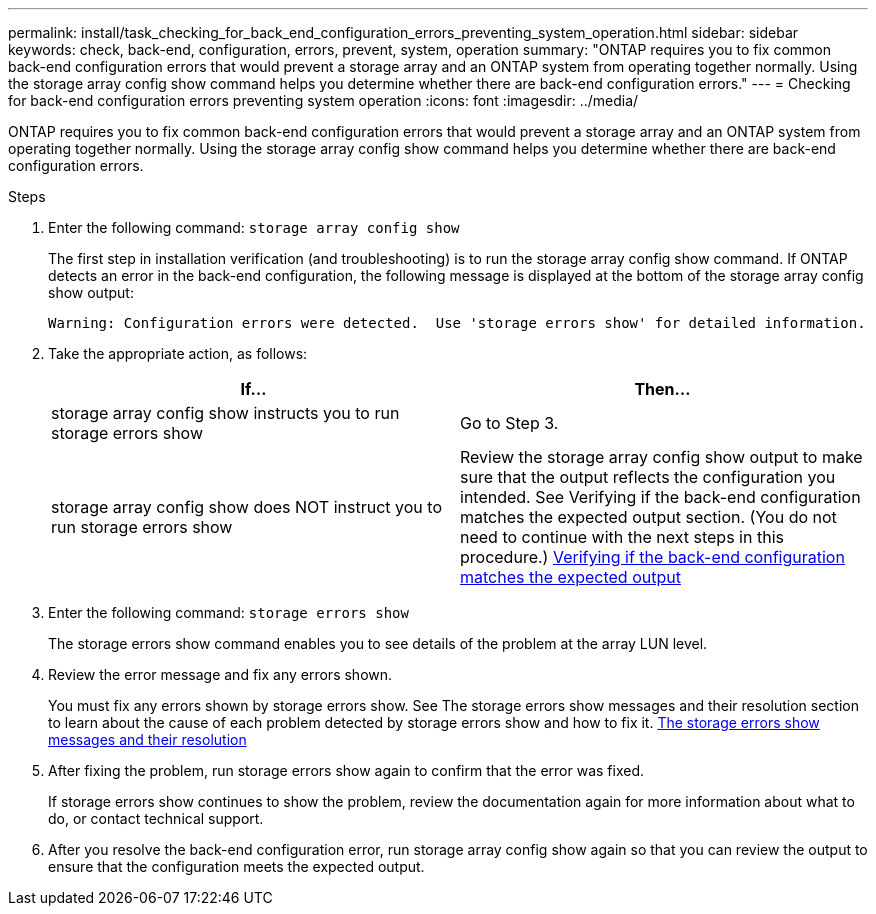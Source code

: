 ---
permalink: install/task_checking_for_back_end_configuration_errors_preventing_system_operation.html
sidebar: sidebar
keywords: check, back-end, configuration, errors, prevent, system, operation
summary: "ONTAP requires you to fix common back-end configuration errors that would prevent a storage array and an ONTAP system from operating together normally. Using the storage array config show command helps you determine whether there are back-end configuration errors."
---
= Checking for back-end configuration errors preventing system operation
:icons: font
:imagesdir: ../media/

[.lead]
ONTAP requires you to fix common back-end configuration errors that would prevent a storage array and an ONTAP system from operating together normally. Using the storage array config show command helps you determine whether there are back-end configuration errors.

.Steps
. Enter the following command: `storage array config show`
+
The first step in installation verification (and troubleshooting) is to run the storage array config show command. If ONTAP detects an error in the back-end configuration, the following message is displayed at the bottom of the storage array config show output:
+
----
Warning: Configuration errors were detected.  Use 'storage errors show' for detailed information.
----

. Take the appropriate action, as follows:
+
[options="header"]
|===
| If...| Then...
a|
storage array config show instructs you to run storage errors show
a|
Go to Step 3.
a|
storage array config show does NOT instruct you to run storage errors show
a|
Review the storage array config show output to make sure that the output reflects the configuration you intended. See Verifying if the back-end configuration matches the expected output section. (You do not need to continue with the next steps in this procedure.) xref:task_verifying_if_the_back_end_configuration_matches_the_expected_output.adoc[Verifying if the back-end configuration matches the expected output]
|===

. Enter the following command: `storage errors show`
+
The storage errors show command enables you to see details of the problem at the array LUN level.

. Review the error message and fix any errors shown.
+
You must fix any errors shown by storage errors show. See The storage errors show messages and their resolution section to learn about the cause of each problem detected by storage errors show and how to fix it. xref:reference_the_storage_errors_show_messages_and_their_resolution.adoc[The storage errors show messages and their resolution]

. After fixing the problem, run storage errors show again to confirm that the error was fixed.
+
If storage errors show continues to show the problem, review the documentation again for more information about what to do, or contact technical support.

. After you resolve the back-end configuration error, run storage array config show again so that you can review the output to ensure that the configuration meets the expected output.
